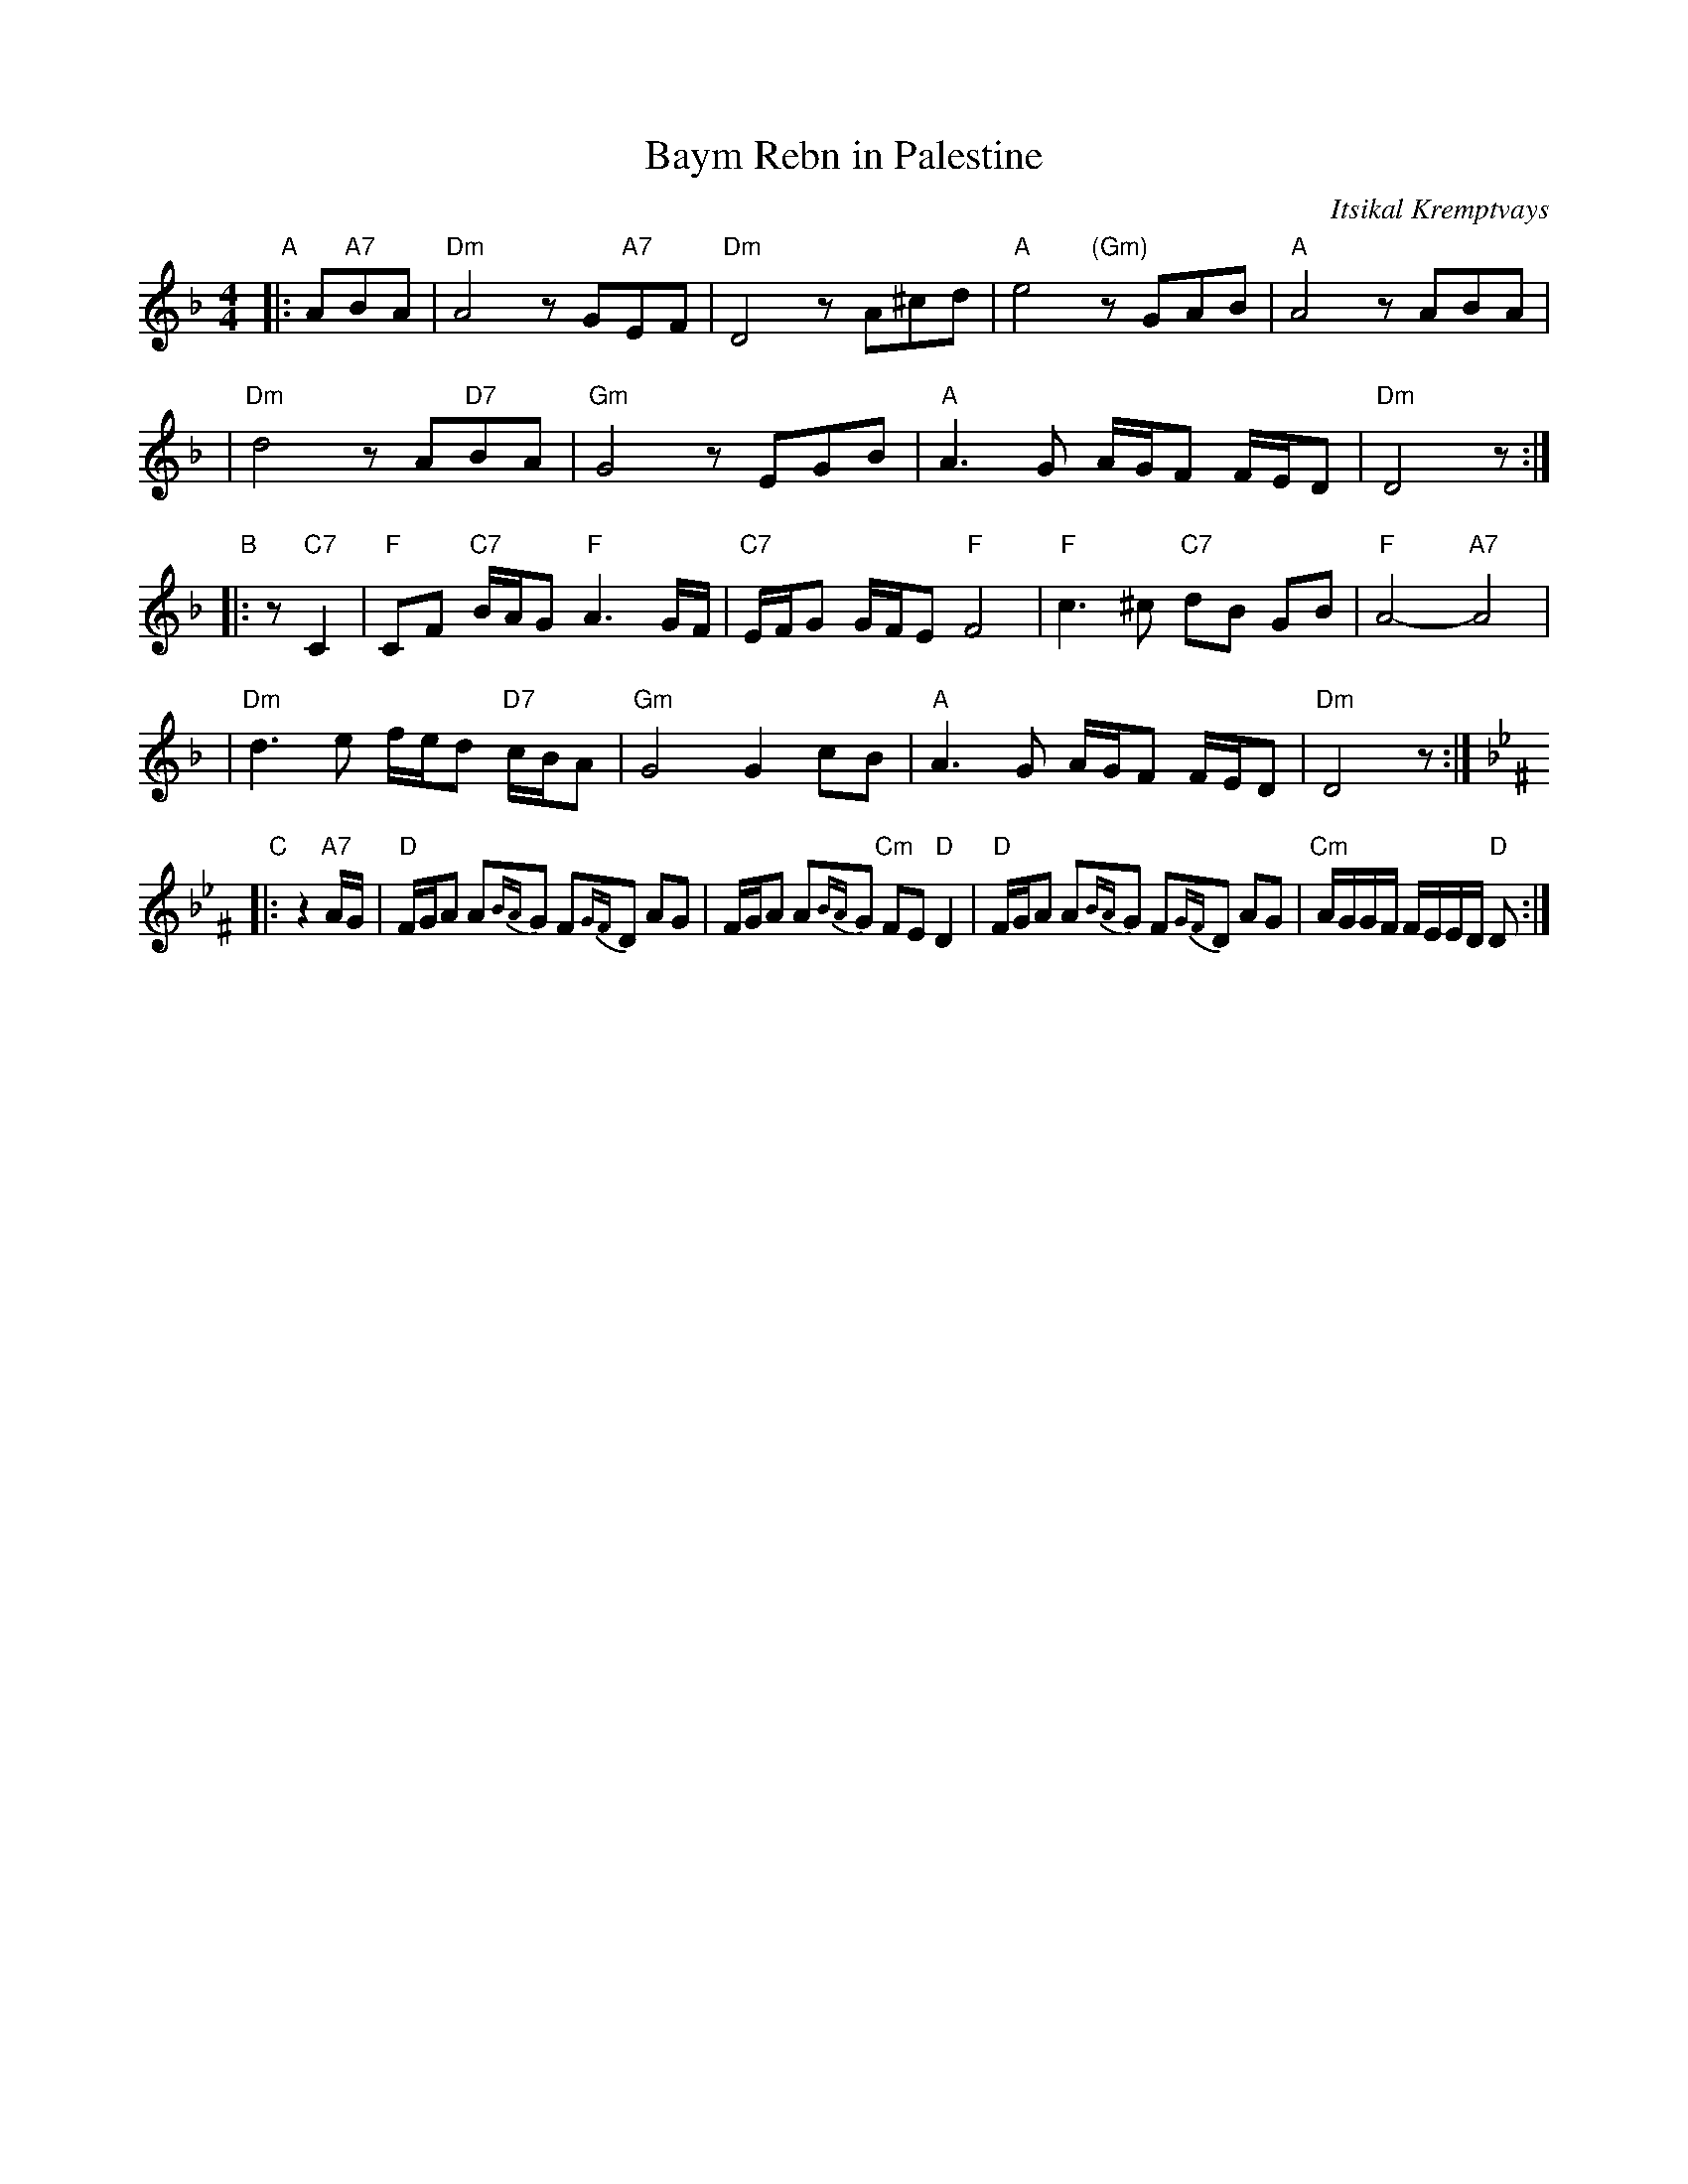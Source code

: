 X: 66
T: Baym Rebn in Palestine
O: Itsikal Kremptvays
Z: 2006 John Chambers <jc:trillian.mit.edu>
N: from transcription by Glenn Dickson
D: Naftule's Dream Music
R: bulgar
M: 4/4
L: 1/16
K: Dm
"A"\
|: A2"A7"B2A2 \
| "Dm"A8 z2 G2"A7"E2F2 | "Dm"D8 z2 A2^c2d2 \
| "A"e8 "(Gm)"z2G2A2B2 | "A"A8 z2A2B2A2 |
| "Dm"d8 z2 A2"D7"B2A2 | "Gm"G8 z2E2G2B2 \
| "A"A6G2 AGF2 FED2 | "Dm"D8 z2 :|
"B"\
|: z2 "C7"C4 \
| "F"C2F2 "C7"BAG2 "F"A6 GF | "C7"EFG2 GFE2 "F"F8 \
| "F"c6 ^c2 "C7"d2B2 G2B2 | "F"A8- "A7"A8 |
| "Dm"d6 e2 fed2 "D7"cBA2 | "Gm"G8 G4 c2B2 \
| "A"A6 G2 AGF2 FED2 | "Dm"D8 z2 :|
"C"[K:Dphr^F]\
|: z4"A7"AG \
| "D"FGA2 A2{BA}G2 F2{GF}D2 A2G2 | FGA2 A2{BA}G2 "Cm"F2E2 "D"D4 \
| "D"FGA2 A2{BA}G2 F2{GF}D2 A2G2 | "Cm"AGGF FEED "D"D2 :|
